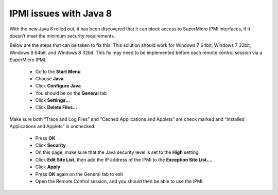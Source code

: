IPMI issues with Java 8
=======================

With the new Java 8 rolled out, it has been discovered that it can block access to SuperMicro IPMI interfaces, if it doesn’t meet the minimum security requirements.

Below are the steps that can be taken to fix this. This solution should work for Windows 7 64bit, Windows 7 32bit, Windows 8 64bit, and Windows 8 32bit. This fix may need to be implemented before each remote control session via a SuperMicro IPMI.

 - Go to the **Start Menu**
 - Choose **Java**
 - Click **Configure Java**
 - You should be on the **General** tab
 - Click **Settings…**
 - Click **Delete Files…**

Make sure both “Trace and Log Files” and “Cached Applications and Applets” are check marked and “Installed Applications and Applets” is unchecked.

 - Press **OK**
 - Click **Security**
 - On this page, make sure that the Java security level is set to the **High** setting.
 - Click **Edit Site List**, then add the IP address of the IPMI to the **Exception Site List….**
 - Click **Apply**
 - Press **OK** again on the General tab to exit
 - Open the Remote Control session,  and you should then be able to use the IPMI.
